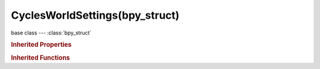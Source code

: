 CyclesWorldSettings(bpy_struct)
===============================

.. module:: bpy.types

base class --- :class:`bpy_struct`

.. class:: CyclesWorldSettings(bpy_struct)

   

   .. attribute:: homogeneous_volume

      When using volume rendering, assume volume has the same density everywhere(not using any textures), for faster rendering

      :type: boolean, default False

   .. attribute:: max_bounces

      Maximum number of bounces the background light will contribute to the render

      :type: int in [0, 1024], default 1024

   .. attribute:: sample_as_light

      Use multiple importance sampling for the environment, enabling for non-solid colors is recommended

      :type: boolean, default True

   .. attribute:: sample_map_resolution

      Importance map size is resolution x resolution; higher values potentially produce less noise, at the cost of memory and speed

      :type: int in [4, 8192], default 1024

   .. attribute:: samples

      Number of light samples to render for each AA sample

      :type: int in [1, 10000], default 1

   .. attribute:: volume_interpolation

      Interpolation method to use for volumes

      * ``LINEAR`` Linear, Good smoothness and speed.
      * ``CUBIC`` Cubic, Smoothed high quality interpolation, but slower.

      :type: enum in ['LINEAR', 'CUBIC'], default 'LINEAR'

   .. attribute:: volume_sampling

      Sampling method to use for volumes

      * ``DISTANCE`` Distance, Use distance sampling, best for dense volumes with lights far away.
      * ``EQUIANGULAR`` Equiangular, Use equiangular sampling, best for volumes with low density with light inside or near the volume.
      * ``MULTIPLE_IMPORTANCE`` Multiple Importance, Combine distance and equi-angular sampling for volumes where neither method is ideal.

      :type: enum in ['DISTANCE', 'EQUIANGULAR', 'MULTIPLE_IMPORTANCE'], default 'EQUIANGULAR'

   .. classmethod:: bl_rna_get_subclass(id, default=None)
   
      :arg id: The RNA type identifier.
      :type id: string
      :return: The RNA type or default when not found.
      :rtype: :class:`bpy.types.Struct` subclass


   .. classmethod:: bl_rna_get_subclass_py(id, default=None)
   
      :arg id: The RNA type identifier.
      :type id: string
      :return: The class or default when not found.
      :rtype: type


.. rubric:: Inherited Properties

.. hlist::
   :columns: 2

   * :class:`bpy_struct.id_data`

.. rubric:: Inherited Functions

.. hlist::
   :columns: 2

   * :class:`bpy_struct.as_pointer`
   * :class:`bpy_struct.driver_add`
   * :class:`bpy_struct.driver_remove`
   * :class:`bpy_struct.get`
   * :class:`bpy_struct.is_property_hidden`
   * :class:`bpy_struct.is_property_readonly`
   * :class:`bpy_struct.is_property_set`
   * :class:`bpy_struct.items`
   * :class:`bpy_struct.keyframe_delete`
   * :class:`bpy_struct.keyframe_insert`
   * :class:`bpy_struct.keys`
   * :class:`bpy_struct.path_from_id`
   * :class:`bpy_struct.path_resolve`
   * :class:`bpy_struct.property_unset`
   * :class:`bpy_struct.type_recast`
   * :class:`bpy_struct.values`

